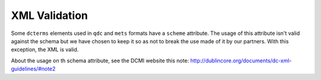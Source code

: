 XML Validation
=================

Some ``dcterms`` elements used in ``qdc`` and ``mets`` formats have a ``scheme`` attribute. The usage of this attribute isn't valid against the schema but we have chosen to keep it so as not to break the use made of it by our partners. With this exception, the XML is valid.

About the usage on th schema attribute, see the DCMI website this note: http://dublincore.org/documents/dc-xml-guidelines/#note2

